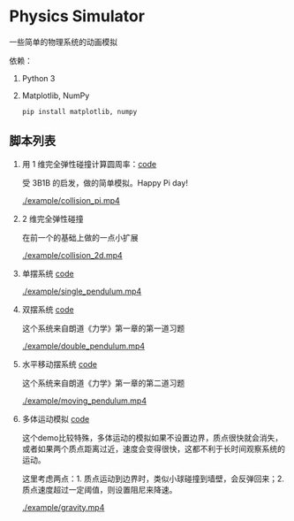* Physics Simulator
:properties:
:custom_id: c583dd453721e349961ef0e67c6e0997
:id: c583dd453721e349961ef0e67c6e0997
:date: 2025-03-24 15:29:29 周一
:end:

一些简单的物理系统的动画模拟

依赖：

1. Python 3
2. Matplotlib, NumPy

   #+name: 2e8069b9e313519d000399b18c7de403
   #+begin_src shell
     pip install matplotlib, numpy
   #+end_src


** 脚本列表
:properties:
:custom_id: 996b31b3fb4acc00ead54625216a2fab
:id: 996b31b3fb4acc00ead54625216a2fab
:date: 2025-03-24 16:07:09 周一
:end:

1. 用 1 维完全弹性碰撞计算圆周率：[[file:collision_pi.py][code]]

   受 3B1B 的启发，做的简单模拟。Happy Pi day!

   #+CAPTION:
   #+ATTR_ORG: :width 500
   #+NAME: f468007a10f5e666ff0c398dfa573b62
   [[./example/collision_pi.mp4]]

2. 2 维完全弹性碰撞

   在前一个的基础上做的一点小扩展

   #+CAPTION:
   #+ATTR_ORG: :width 500
   #+NAME: ee9462cb9fa1e1253b5640afce694cd2
   [[./example/collision_2d.mp4]]

3. 单摆系统 [[file:single_pendulum.py][code]]

   #+CAPTION:
   #+ATTR_ORG: :width 500
   [[./example/single_pendulum.mp4]]

4. 双摆系统 [[file:double_pendulum.py][code]]

   这个系统来自朗道《力学》第一章的第一道习题

   #+CAPTION:
   #+ATTR_ORG: :width 500
   [[./example/double_pendulum.mp4]]

5. 水平移动摆系统 [[file:moving_pendulum.py][code]]

   这个系统来自朗道《力学》第一章的第二道习题

   #+CAPTION:
   #+ATTR_ORG: :width 500
   [[./example/moving_pendulum.mp4]]

6. 多体运动模拟 [[file:gravity.py][code]]

   这个demo比较特殊，多体运动的模拟如果不设置边界，质点很快就会消失，或者如果两个质点距离过近，速度会变得很快，这都不利于长时间观察系统的运动。

   这里考虑两点：1. 质点运动到边界时，类似小球碰撞到墙壁，会反弹回来；2. 质点速度超过一定阈值，则设置阻尼来降速。

   #+CAPTION:
   #+ATTR_ORG: :width 500
   [[./example/gravity.mp4]]
